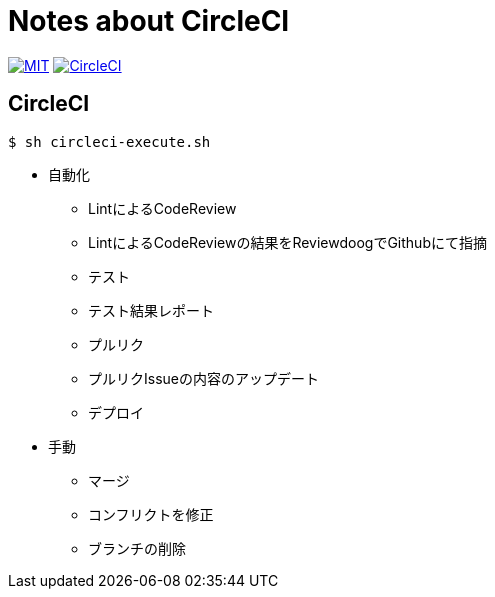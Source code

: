 = Notes about CircleCI

image:https://img.shields.io/badge/license-MIT-blue.svg[MIT, link="https://opensource.org/licenses/MIT"]
image:https://circleci.com/gh/sunakan/notes-about-circleci/tree/master.svg?style=shield["CircleCI", link="https://circleci.com/gh/sunakan/notes-about-circleci/tree/master"]

== CircleCI

----
$ sh circleci-execute.sh
----

* 自動化
** LintによるCodeReview
** LintによるCodeReviewの結果をReviewdoogでGithubにて指摘
** テスト
** テスト結果レポート
** プルリク
** プルリクIssueの内容のアップデート
** デプロイ

* 手動
** マージ
** コンフリクトを修正
** ブランチの削除
